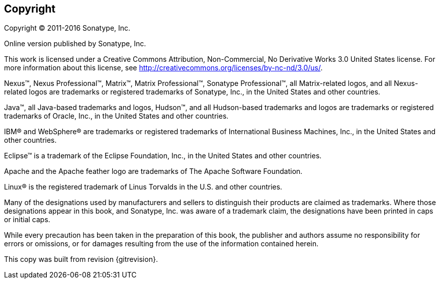 [[preface-copyright]]
== Copyright

Copyright © 2011-2016 Sonatype, Inc.

Online version published by Sonatype, Inc.

This work is licensed under a Creative Commons
Attribution, Non-Commercial, No Derivative Works 3.0 United States
license. For more information about this license, see
http://creativecommons.org/licenses/by-nc-nd/3.0/us/[http://creativecommons.org/licenses/by-nc-nd/3.0/us/].

Nexus™, Nexus Professional™, Matrix™, Matrix Professional™, Sonatype
Professional™, all Matrix-related logos, and all Nexus-related logos
are trademarks or registered trademarks of Sonatype, Inc., in the
United States and other countries.

Java™, all Java-based trademarks and logos, Hudson™, and all
Hudson-based trademarks and logos are trademarks or registered
trademarks of Oracle, Inc., in the United States and other countries.

IBM® and WebSphere® are trademarks or registered trademarks of
International Business Machines, Inc., in the United States and other
countries.

Eclipse™ is a trademark of the Eclipse Foundation, Inc., in the United
States and other countries.

Apache and the Apache feather logo are trademarks of The Apache
Software Foundation.

Linux® is the registered trademark of Linus Torvalds in the U.S. and
other countries.

Many of the designations used by manufacturers and sellers to
distinguish their products are claimed as trademarks. Where those
designations appear in this book, and Sonatype, Inc. was aware of a
trademark claim, the designations have been printed in caps or initial
caps.

While every precaution has been taken in the preparation of this book,
the publisher and authors assume no responsibility for errors or
omissions, or for damages resulting from the use of the information
contained herein.

This copy was built from revision +{gitrevision}+.
